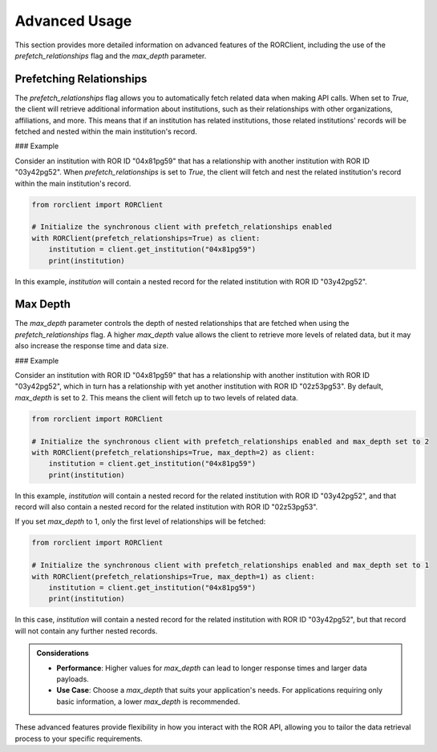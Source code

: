Advanced Usage
==============

This section provides more detailed information on advanced features of the RORClient, including the use of the `prefetch_relationships` flag and the `max_depth` parameter.

Prefetching Relationships
-------------------------

The `prefetch_relationships` flag allows you to automatically fetch related data when making API calls. When set to `True`, the client will retrieve additional information about institutions, such as their relationships with other organizations, affiliations, and more. This means that if an institution has related institutions, those related institutions' records will be fetched and nested within the main institution's record.

### Example

Consider an institution with ROR ID "04x81pg59" that has a relationship with another institution with ROR ID "03y42pg52". When `prefetch_relationships` is set to `True`, the client will fetch and nest the related institution's record within the main institution's record.

.. code-block:: python

   from rorclient import RORClient

   # Initialize the synchronous client with prefetch_relationships enabled
   with RORClient(prefetch_relationships=True) as client:
       institution = client.get_institution("04x81pg59")
       print(institution)

In this example, `institution` will contain a nested record for the related institution with ROR ID "03y42pg52".

Max Depth
---------

The `max_depth` parameter controls the depth of nested relationships that are fetched when using the `prefetch_relationships` flag. A higher `max_depth` value allows the client to retrieve more levels of related data, but it may also increase the response time and data size.

### Example

Consider an institution with ROR ID "04x81pg59" that has a relationship with another institution with ROR ID "03y42pg52", which in turn has a relationship with yet another institution with ROR ID "02z53pg53". By default, `max_depth` is set to 2. This means the client will fetch up to two levels of related data.

.. code-block:: python

   from rorclient import RORClient

   # Initialize the synchronous client with prefetch_relationships enabled and max_depth set to 2
   with RORClient(prefetch_relationships=True, max_depth=2) as client:
       institution = client.get_institution("04x81pg59")
       print(institution)

In this example, `institution` will contain a nested record for the related institution with ROR ID "03y42pg52", and that record will also contain a nested record for the related institution with ROR ID "02z53pg53".

If you set `max_depth` to 1, only the first level of relationships will be fetched:

.. code-block:: python

   from rorclient import RORClient

   # Initialize the synchronous client with prefetch_relationships enabled and max_depth set to 1
   with RORClient(prefetch_relationships=True, max_depth=1) as client:
       institution = client.get_institution("04x81pg59")
       print(institution)

In this case, `institution` will contain a nested record for the related institution with ROR ID "03y42pg52", but that record will not contain any further nested records.

.. admonition:: Considerations

    - **Performance**: Higher values for `max_depth` can lead to longer response times and larger data payloads.
    - **Use Case**: Choose a `max_depth` that suits your application's needs. For applications requiring only basic information, a lower `max_depth` is recommended.

These advanced features provide flexibility in how you interact with the ROR API, allowing you to tailor the data retrieval process to your specific requirements.
